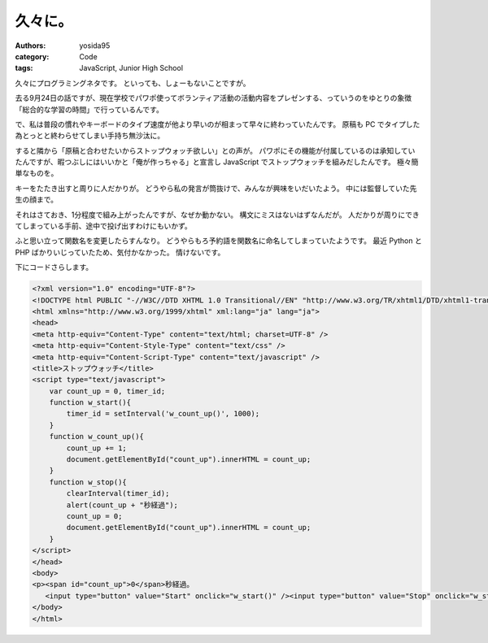 久々に。
========

:authors: yosida95
:category: Code
:tags: JavaScript, Junior High School

久々にプログラミングネタです。
といっても、しょーもないことですが。

去る9月24日の話ですが、現在学校でパワポ使ってボランティア活動の活動内容をプレゼンする、っていうのをゆとりの象徴「総合的な学習の時間」で行っているんです。

で、私は普段の慣れやキーボードのタイプ速度が他より早いのが相まって早々に終わっていたんです。
原稿も PC でタイプした為とっとと終わらせてしまい手持ち無沙汰に。

すると隣から「原稿と合わせたいからストップウォッチ欲しい」との声が。
パワポにその機能が付属しているのは承知していたんですが、暇つぶしにはいいかと「俺が作っちゃる」と宣言し JavaScript でストップウォッチを組みだしたんです。
極々簡単なものを。


キーをたたき出すと周りに人だかりが。
どうやら私の発言が筒抜けで、みんなが興味をいだいたよう。
中には監督していた先生の顔まで。

それはさておき、1分程度で組み上がったんですが、なぜか動かない。
構文にミスはないはずなんだが。
人だかりが周りにできてしまっている手前、途中で投げ出すわけにもいかず。

ふと思い立って関数名を変更したらすんなり。
どうやらもろ予約語を関数名に命名してしまっていたようです。
最近 Python と PHP ばかりいじっていたため、気付かなかった。
情けないです。

下にコードさらします。

.. code-block:: html

    <?xml version="1.0" encoding="UTF-8"?>
    <!DOCTYPE html PUBLIC "-//W3C//DTD XHTML 1.0 Transitional//EN" "http://www.w3.org/TR/xhtml1/DTD/xhtml1-transitional.dtd">
    <html xmlns="http://www.w3.org/1999/xhtml" xml:lang="ja" lang="ja">
    <head>
    <meta http-equiv="Content-Type" content="text/html; charset=UTF-8" />
    <meta http-equiv="Content-Style-Type" content="text/css" />
    <meta http-equiv="Content-Script-Type" content="text/javascript" />
    <title>ストップウォッチ</title>
    <script type="text/javascript">
        var count_up = 0, timer_id;
        function w_start(){
            timer_id = setInterval('w_count_up()', 1000);
        }
        function w_count_up(){
            count_up += 1;
            document.getElementById("count_up").innerHTML = count_up;
        }
        function w_stop(){
            clearInterval(timer_id);
            alert(count_up + "秒経過");
            count_up = 0;
            document.getElementById("count_up").innerHTML = count_up;
        }
    </script>
    </head>
    <body>
    <p><span id="count_up">0</span>秒経過。
       <input type="button" value="Start" onclick="w_start()" /><input type="button" value="Stop" onclick="w_stop()" /></p>
    </body>
    </html>
